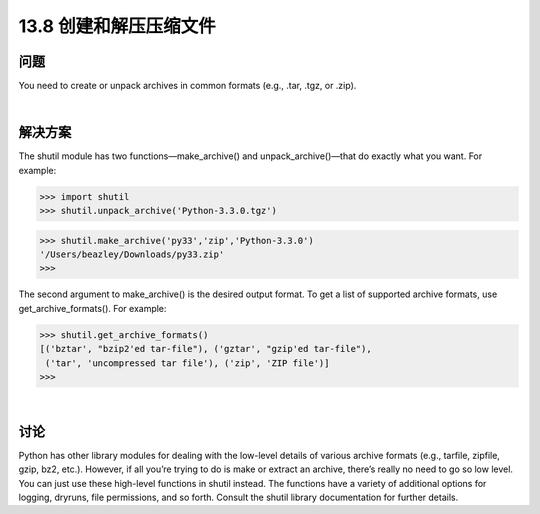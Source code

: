 ==============================
13.8 创建和解压压缩文件
==============================

----------
问题
----------
You need to create or unpack archives in common formats (e.g., .tar, .tgz, or .zip).

|

----------
解决方案
----------
The shutil module has two functions—make_archive() and unpack_archive()—that
do exactly what you want. For example:

>>> import shutil
>>> shutil.unpack_archive('Python-3.3.0.tgz')

>>> shutil.make_archive('py33','zip','Python-3.3.0')
'/Users/beazley/Downloads/py33.zip'
>>>

The second argument to make_archive() is the desired output format. To get a list of
supported archive formats, use get_archive_formats(). For example:

>>> shutil.get_archive_formats()
[('bztar', "bzip2'ed tar-file"), ('gztar', "gzip'ed tar-file"),
 ('tar', 'uncompressed tar file'), ('zip', 'ZIP file')]
>>>

|

----------
讨论
----------
Python has other library modules for dealing with the low-level details of various archive
formats (e.g., tarfile, zipfile, gzip, bz2, etc.). However, if all you’re trying to do is
make or extract an archive, there’s really no need to go so low level. You can just use
these high-level functions in shutil instead.
The functions have a variety of additional options for logging, dryruns, file permissions,
and so forth. Consult the shutil library documentation for further details.
